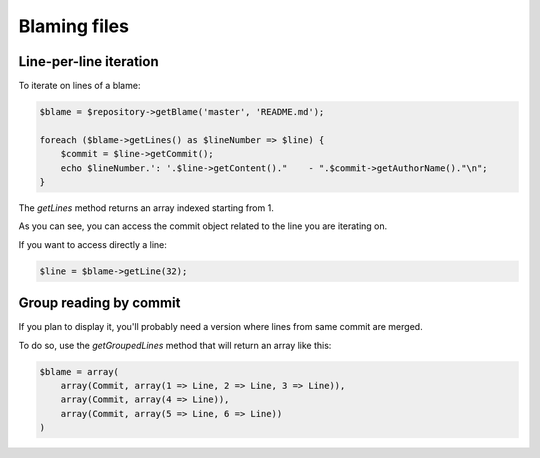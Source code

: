 Blaming files
=============

Line-per-line iteration
-----------------------

To iterate on lines of a blame:

.. code-block:: php

    $blame = $repository->getBlame('master', 'README.md');

    foreach ($blame->getLines() as $lineNumber => $line) {
        $commit = $line->getCommit();
        echo $lineNumber.': '.$line->getContent()."    - ".$commit->getAuthorName()."\n";
    }

The *getLines* method returns an array indexed starting from 1.

As you can see, you can access the commit object related to the line you are iterating on.

If you want to access directly a line:

.. code-block:: php

    $line = $blame->getLine(32);

Group reading by commit
-----------------------

If you plan to display it, you'll probably need a version where lines from same commit are merged.

To do so, use the *getGroupedLines* method that will return an array like this:

.. code-block:: php

    $blame = array(
        array(Commit, array(1 => Line, 2 => Line, 3 => Line)),
        array(Commit, array(4 => Line)),
        array(Commit, array(5 => Line, 6 => Line))
    )

